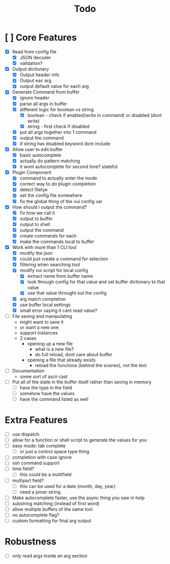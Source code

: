 #+TITLE: Todo

* [ ] Core Features
- [X] Read from config file
  + [X] JSON decoder
  + [X] validation?
- [X] Output dictionary
  + [X] Output header info
  + [X] Output eac arg
  + [X] output default value for each arg
- [X] Generate Command from buffer
  + [X] ignore header
  + [X] parse all args in buffer
  + [X] different logic for boolean vs string
    + [X] boolean - check if enabled(write in command) or disabled (dont write)
    + [X] string  - first check if disabled
  + [X] put all args together into 1 command
  + [X] output the command
  + [X] if string has disabled keyword dont include
- [X] Allow user to edit buffer
  - [X] basic autocomplete
  - [X] actually do pattern matching
  - [X] it wont autocomplete for second time? stateful
- [X] Plugin Component
  + [X] command to actually enter the mode
  + [X] correct way to do plugin completion
  + [X] detect filetye
  + [X] set the config file somewhere
  + [X] fix the global thing of the vui config var
- [X] How should i output the command?
  - [X] fix how we call it
  - [X] output to buffer
  - [X] output to shell
  - [X] output the command
  - [X] create commands for each
  - [X] make the commands local to buffer
- [X] Work with more than 1 CLI tool
  - [X] modify the json
  - [X] could just create a command for selection
  - [X] filtering when searching tool
  - [X] modify vui script for local config
    - [X] extract name from buffer name
    - [X] look through config for that value and set buffer dictionary to that value
    - [X] use that value throught out the config
  - [X] arg match completion
  - [X] use buffer local settings
  - [X] small error saying it cant read value?
- [ ] File saving and manipulating
  - might want to save it
  - or want a new one
  - support instances
  - 2 cases
    - opening up a new file
      - what is a new file?
      - do full reload, dont care about buffer
    - opening a file that already exists
      - reload the functions (behind the scenes), not the text
- [ ] Documentation
  - some sort of ascii cast
- [ ] Put all of the state in the buffer itself rather than saving in memory
  - [ ] have the type in the field
  - [ ] somehow have the values
  - [ ] have the command listed as well
* Extra Features
- [ ] use dispatch
- [ ] allow for a function or shell script to generate the values for you
- [ ] easy mode: tab complete
  - [ ] or just a control space type thing
- [ ] completion with case ignore
- [ ] ssh command support
- [ ] time field?
  + [ ] this could be a multifield
- [ ] multipart field?
  + [ ] this can be used for a date (month, day, year)
  + [ ] need a joiner string
- [ ] Make autocomplete faster, use the async thing you saw in help
- [ ] substring matching (instead of first word)
- [ ] allow multiple buffers of the same tool
- [ ] no autocomplete flag?
- [ ] custom formatting for final arg output
* Robustness
- [ ] only read args inside an arg section

